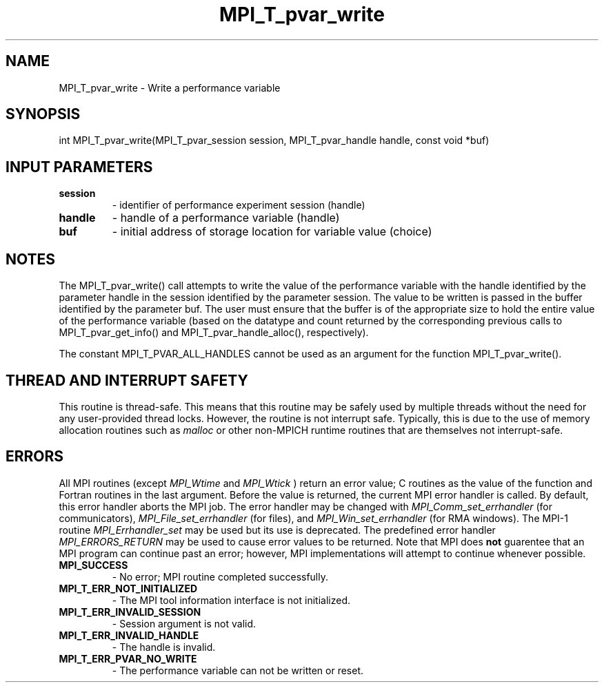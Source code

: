 .TH MPI_T_pvar_write 3 "9/7/2016" " " "MPI"
.SH NAME
MPI_T_pvar_write \-  Write a performance variable 
.SH SYNOPSIS
.nf
int MPI_T_pvar_write(MPI_T_pvar_session session, MPI_T_pvar_handle handle, const void *buf)
.fi
.SH INPUT PARAMETERS
.PD 0
.TP
.B session 
- identifier of performance experiment session (handle)
.PD 1
.PD 0
.TP
.B handle 
- handle of a performance variable (handle)
.PD 1
.PD 0
.TP
.B buf 
- initial address of storage location for variable value (choice)
.PD 1

.SH NOTES
The MPI_T_pvar_write() call attempts to write the value of the performance variable
with the handle identified by the parameter handle in the session identified by the parameter
session. The value to be written is passed in the buffer identified by the parameter buf. The
user must ensure that the buffer is of the appropriate size to hold the entire value of the
performance variable (based on the datatype and count returned by the corresponding previous
calls to MPI_T_pvar_get_info() and MPI_T_pvar_handle_alloc(), respectively).

The constant MPI_T_PVAR_ALL_HANDLES cannot be used as an argument for the function
MPI_T_pvar_write().

.SH THREAD AND INTERRUPT SAFETY

This routine is thread-safe.  This means that this routine may be
safely used by multiple threads without the need for any user-provided
thread locks.  However, the routine is not interrupt safe.  Typically,
this is due to the use of memory allocation routines such as 
.I malloc
or other non-MPICH runtime routines that are themselves not interrupt-safe.

.SH ERRORS

All MPI routines (except 
.I MPI_Wtime
and 
.I MPI_Wtick
) return an error value;
C routines as the value of the function and Fortran routines in the last
argument.  Before the value is returned, the current MPI error handler is
called.  By default, this error handler aborts the MPI job.  The error handler
may be changed with 
.I MPI_Comm_set_errhandler
(for communicators),
.I MPI_File_set_errhandler
(for files), and 
.I MPI_Win_set_errhandler
(for
RMA windows).  The MPI-1 routine 
.I MPI_Errhandler_set
may be used but
its use is deprecated.  The predefined error handler
.I MPI_ERRORS_RETURN
may be used to cause error values to be returned.
Note that MPI does 
.B not
guarentee that an MPI program can continue past
an error; however, MPI implementations will attempt to continue whenever
possible.

.PD 0
.TP
.B MPI_SUCCESS 
- No error; MPI routine completed successfully.
.PD 1
.PD 0
.TP
.B MPI_T_ERR_NOT_INITIALIZED 
- The MPI tool information interface is not initialized.
.PD 1
.PD 0
.TP
.B MPI_T_ERR_INVALID_SESSION 
- Session argument is not valid.
.PD 1
.PD 0
.TP
.B MPI_T_ERR_INVALID_HANDLE 
- The handle is invalid.
.PD 1
.PD 0
.TP
.B MPI_T_ERR_PVAR_NO_WRITE 
- The performance variable can not be written or reset.
.PD 1

